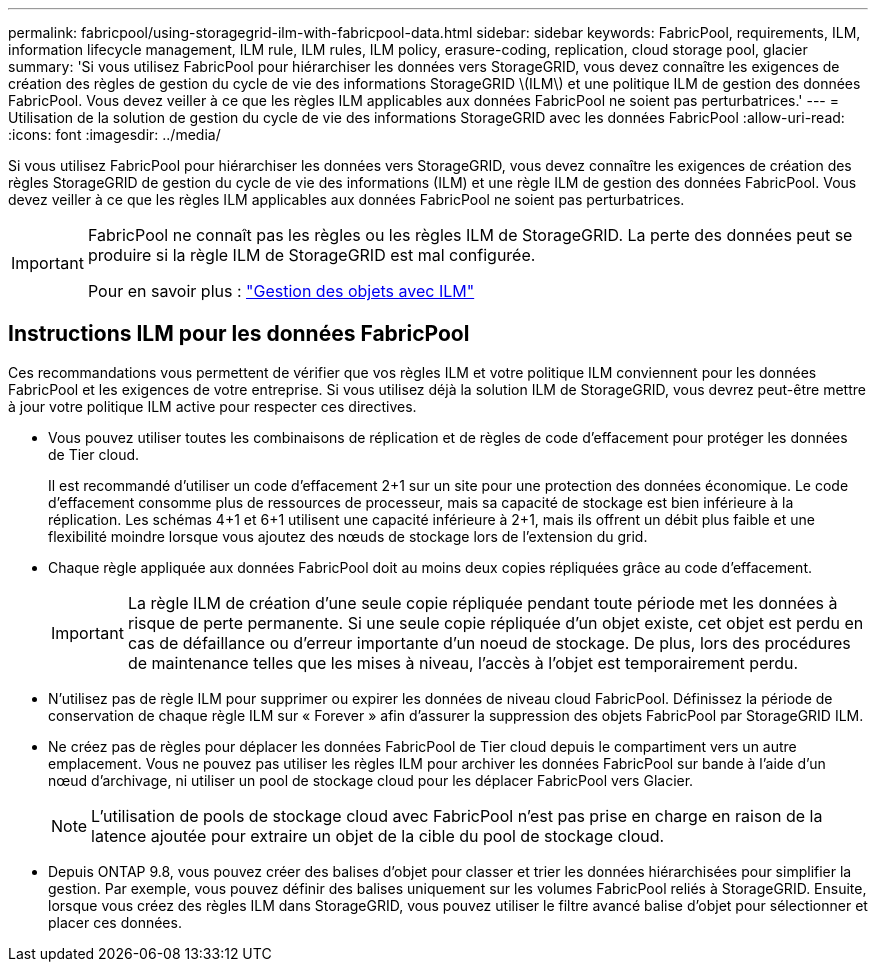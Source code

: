 ---
permalink: fabricpool/using-storagegrid-ilm-with-fabricpool-data.html 
sidebar: sidebar 
keywords: FabricPool, requirements, ILM, information lifecycle management, ILM rule, ILM rules, ILM policy, erasure-coding, replication, cloud storage pool, glacier 
summary: 'Si vous utilisez FabricPool pour hiérarchiser les données vers StorageGRID, vous devez connaître les exigences de création des règles de gestion du cycle de vie des informations StorageGRID \(ILM\) et une politique ILM de gestion des données FabricPool. Vous devez veiller à ce que les règles ILM applicables aux données FabricPool ne soient pas perturbatrices.' 
---
= Utilisation de la solution de gestion du cycle de vie des informations StorageGRID avec les données FabricPool
:allow-uri-read: 
:icons: font
:imagesdir: ../media/


[role="lead"]
Si vous utilisez FabricPool pour hiérarchiser les données vers StorageGRID, vous devez connaître les exigences de création des règles StorageGRID de gestion du cycle de vie des informations (ILM) et une règle ILM de gestion des données FabricPool. Vous devez veiller à ce que les règles ILM applicables aux données FabricPool ne soient pas perturbatrices.

[IMPORTANT]
====
FabricPool ne connaît pas les règles ou les règles ILM de StorageGRID. La perte des données peut se produire si la règle ILM de StorageGRID est mal configurée.

Pour en savoir plus : link:../ilm/index.html["Gestion des objets avec ILM"]

====


== Instructions ILM pour les données FabricPool

Ces recommandations vous permettent de vérifier que vos règles ILM et votre politique ILM conviennent pour les données FabricPool et les exigences de votre entreprise. Si vous utilisez déjà la solution ILM de StorageGRID, vous devrez peut-être mettre à jour votre politique ILM active pour respecter ces directives.

* Vous pouvez utiliser toutes les combinaisons de réplication et de règles de code d'effacement pour protéger les données de Tier cloud.
+
Il est recommandé d'utiliser un code d'effacement 2+1 sur un site pour une protection des données économique. Le code d'effacement consomme plus de ressources de processeur, mais sa capacité de stockage est bien inférieure à la réplication. Les schémas 4+1 et 6+1 utilisent une capacité inférieure à 2+1, mais ils offrent un débit plus faible et une flexibilité moindre lorsque vous ajoutez des nœuds de stockage lors de l'extension du grid.

* Chaque règle appliquée aux données FabricPool doit au moins deux copies répliquées grâce au code d'effacement.
+

IMPORTANT: La règle ILM de création d'une seule copie répliquée pendant toute période met les données à risque de perte permanente. Si une seule copie répliquée d'un objet existe, cet objet est perdu en cas de défaillance ou d'erreur importante d'un noeud de stockage. De plus, lors des procédures de maintenance telles que les mises à niveau, l'accès à l'objet est temporairement perdu.

* N'utilisez pas de règle ILM pour supprimer ou expirer les données de niveau cloud FabricPool. Définissez la période de conservation de chaque règle ILM sur « Forever » afin d'assurer la suppression des objets FabricPool par StorageGRID ILM.
* Ne créez pas de règles pour déplacer les données FabricPool de Tier cloud depuis le compartiment vers un autre emplacement. Vous ne pouvez pas utiliser les règles ILM pour archiver les données FabricPool sur bande à l'aide d'un nœud d'archivage, ni utiliser un pool de stockage cloud pour les déplacer FabricPool vers Glacier.
+

NOTE: L'utilisation de pools de stockage cloud avec FabricPool n'est pas prise en charge en raison de la latence ajoutée pour extraire un objet de la cible du pool de stockage cloud.

* Depuis ONTAP 9.8, vous pouvez créer des balises d'objet pour classer et trier les données hiérarchisées pour simplifier la gestion. Par exemple, vous pouvez définir des balises uniquement sur les volumes FabricPool reliés à StorageGRID. Ensuite, lorsque vous créez des règles ILM dans StorageGRID, vous pouvez utiliser le filtre avancé balise d'objet pour sélectionner et placer ces données.

